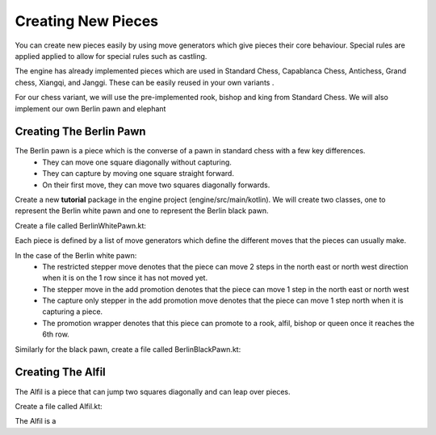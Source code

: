 **********************
Creating New Pieces
**********************

You can create new pieces easily by using move generators which give pieces their core behaviour. Special rules are applied applied to allow for special rules such as castling.

The engine has already implemented pieces which are used in Standard Chess, Capablanca Chess, Antichess, Grand chess, Xiangqi, and Janggi. These can be easily reused in your own variants .

For our chess variant, we will use the pre-implemented rook, bishop and king from Standard Chess. We will also implement our own Berlin pawn and elephant

Creating The Berlin Pawn
=======================================
The Berlin pawn is a piece which is the converse of a pawn in standard chess with a few key differences.
  - They can move one square diagonally without capturing. 
  - They can capture by moving one square straight forward.
  - On their first move, they can move two squares diagonally forwards.

Create a new **tutorial** package in the engine project (engine/src/main/kotlin). We will create two classes, one to represent the Berlin white pawn and one to represent the Berlin black pawn.

Create a file called BerlinWhitePawn.kt:
  
.. raw:: html

  <iframe
    src="https://carbon.now.sh/embed/9CBhCM1xOMCsazwXGUZf"
    style="width: 826px; height: 449px; border:0; transform: scale(1); overflow:hidden;"
    sandbox="allow-scripts allow-same-origin">
  </iframe>

Each piece is defined by a list of move generators which define the different moves that the pieces can usually make.

In the case of the Berlin white pawn:
  - The restricted stepper move denotes that the piece can move 2 steps in the north east or north west direction when it is on the 1 row since it has not moved yet.
  - The stepper move in the add promotion denotes that the piece can move 1 step in the north east or north west
  - The capture only stepper in the add promotion move denotes that the piece can move 1 step north when it is capturing a piece.
  - The promotion wrapper denotes that this piece can promote to a rook, alfil, bishop or queen once it reaches the 6th row.


Similarly for the black pawn, create a file called BerlinBlackPawn.kt:
  
.. raw:: html

  <iframe
    src="https://carbon.now.sh/embed/LPlzCQchgD3SmPCdWU1u"
    style="width: 826px; height: 449px; border:0; transform: scale(1); overflow:hidden;"
    sandbox="allow-scripts allow-same-origin">
  </iframe>


Creating The Alfil
=======================================
The Alfil is a piece that can jump two squares diagonally and can leap over pieces.

Create a file called Alfil.kt:

.. raw:: html
  
  <iframe
    src="https://carbon.now.sh/embed/9QJjNMAmeA3ank2ZfSeG"
    style="width: 501px; height: 269px; border:0; transform: scale(1); overflow:hidden;"
    sandbox="allow-scripts allow-same-origin">
  </iframe>


The Alfil is a 